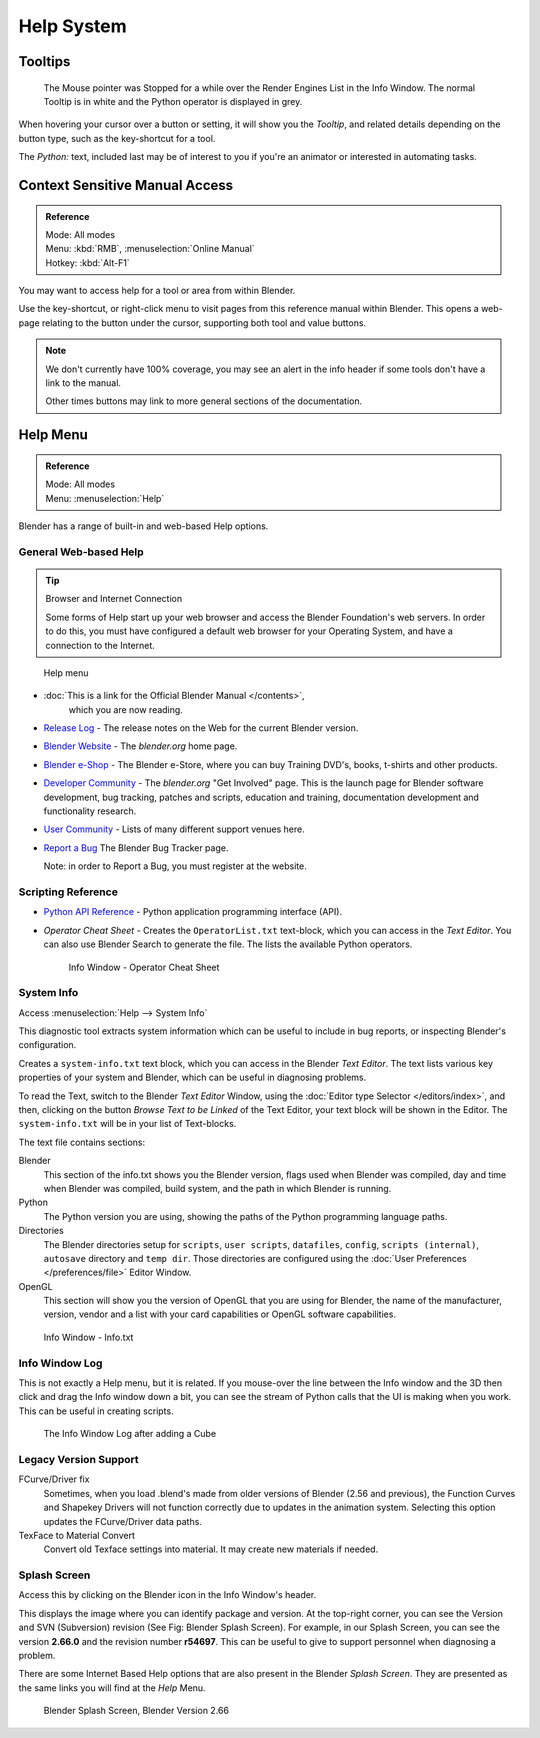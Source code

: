
***********
Help System
***********


Tooltips
========

.. figure:: /images/ui_tooltip_example.png

   The Mouse pointer was Stopped for a while over the Render Engines List in the Info Window.
   The normal Tooltip is in white and the Python operator is displayed in grey.

When hovering your cursor over a button or setting,
it will show you the *Tooltip*, and related details depending on the button type,
such as the key-shortcut for a tool.

The *Python:* text, included last may be of interest to you if you're an animator
or interested in automating tasks.


Context Sensitive Manual Access
===============================

.. admonition:: Reference
   :class: refbox

   | Mode:     All modes
   | Menu:     :kbd:`RMB`, :menuselection:`Online Manual`
   | Hotkey:   :kbd:`Alt-F1`

You may want to access help for a tool or area from within Blender.

Use the key-shortcut, or right-click menu to visit pages from this reference manual within Blender.
This opens a web-page relating to the button under the cursor, supporting both tool and value buttons.

.. note::

   We don't currently have 100% coverage,
   you may see an alert in the info header if some tools don't have a link to the manual.

   Other times buttons may link to more general sections of the documentation.


Help Menu
=========

.. admonition:: Reference
   :class: refbox

   | Mode:     All modes
   | Menu:     :menuselection:`Help`


Blender has a range of built-in and web-based Help options.


General Web-based Help
----------------------

.. tip:: Browser and Internet Connection

   Some forms of Help start up your web browser and access the Blender Foundation's web servers.
   In order to do this, you must have configured a default web browser for your Operating System,
   and have a connection to the Internet.


.. figure:: /images/basics-help_menu.jpg

   Help menu


- :doc:`This is a link for the Official Blender Manual </contents>`,
   which you are now reading.
- `Release Log <http://www.blender.org/development/release-logs/>`__ -
  The release notes on the Web for the current Blender version.
- `Blender Website <http://www.blender.org/>`__ -
  The *blender.org* home page.
- `Blender e-Shop <http://www.blender3d.org/e-shop/>`__ -
  The Blender e-Store, where you can buy Training DVD's, books, t-shirts and other products.
- `Developer Community <http://www.blender.org/community/get-involved/>`__ -
  The *blender.org* "Get Involved" page. This is the launch page for Blender software development,
  bug tracking, patches and scripts, education and training, documentation development and functionality research.
- `User Community <http://www.blender.org/community/user-community/>`__ -
  Lists of many different support venues here.
- `Report a Bug <https://developer.blender.org/maniphest/task/create/?project=2&type=Bug>`__
  The Blender Bug Tracker page.

  Note: in order to Report a Bug, you must register at the website.


Scripting Reference
-------------------

- `Python API Reference <http://www.blender.org/documentation/250PythonDoc>`__ -
  Python application programming interface (API).
- *Operator Cheat Sheet* -
  Creates the ``OperatorList.txt`` text-block, which you can access in the *Text Editor*.
  You can also use Blender Search to generate the file. The lists the available Python operators.

  .. figure:: /images/basics-help-info-operator-cheat-sheet.jpg

     Info Window - Operator Cheat Sheet


System Info
-----------

Access :menuselection:`Help --> System Info`

This diagnostic tool extracts system information which can be useful to include in bug reports,
or inspecting Blender's configuration.

Creates a ``system-info.txt`` text block, which you can access in the Blender *Text Editor*.
The text lists various key properties of your system and Blender, which can be useful in diagnosing problems.

To read the Text, switch to the Blender *Text Editor* Window,
using the :doc:`Editor type Selector </editors/index>`, and then,
clicking on the button *Browse Text to be Linked* of the Text Editor, your text block will be shown in the Editor.
The ``system-info.txt`` will be in your list of Text-blocks.


The text file contains sections:

Blender
   This section of the info.txt shows you the Blender version, flags used when Blender was compiled,
   day and time when Blender was compiled, build system, and the path in which Blender is running.
Python
   The Python version you are using, showing the paths of the Python programming language paths.
Directories
   The Blender directories setup for ``scripts``, ``user scripts``, ``datafiles``, ``config``,
   ``scripts (internal)``,
   ``autosave`` directory and ``temp dir``.
   Those directories are configured using the :doc:`User Preferences </preferences/file>` Editor Window.
OpenGL
   This section will show you the version of OpenGL that you are using for Blender, the name of the manufacturer,
   version, vendor and a list with your card capabilities or OpenGL software capabilities.


.. figure:: /images/basics-help-info-window-system_info.jpg

   Info Window - Info.txt


Info Window Log
---------------

This is not exactly a Help menu, but it is related.
If you mouse-over the line between the Info window and the 3D then click and drag the Info window down a bit,
you can see the stream of Python calls that the UI is making when you work.
This can be useful in creating scripts.

.. figure:: /images/basics-help_info_log.jpg

   The Info Window Log after adding a Cube


Legacy Version Support
----------------------

FCurve/Driver fix
   Sometimes, when you load .blend's made from older versions of Blender (2.56 and previous),
   the Function Curves and Shapekey Drivers will not function correctly due to updates in the animation system.
   Selecting this option updates the FCurve/Driver data paths.
TexFace to Material Convert
   Convert old Texface settings into material. It may create new materials if needed.


Splash Screen
-------------

Access this by clicking on the Blender icon in the Info Window's header.

This displays the image where you can identify package and version.
At the top-right corner, you can see the Version and SVN (Subversion) revision (See Fig: Blender Splash Screen).
For example, in our Splash Screen, you can see the version **2.66.0** and the revision number **r54697**.
This can be useful to give to support personnel when diagnosing a problem.

There are some Internet Based Help options that are also present in the Blender
*Splash Screen*.
They are presented as the same links you will find at the *Help* Menu.


.. figure:: /images/ui_splash_screen_only.jpg

   Blender Splash Screen, Blender Version 2.66

